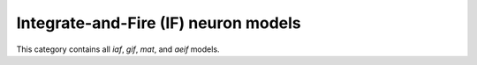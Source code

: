 Integrate-and-Fire (IF) neuron models
==================================================

This category contains all `iaf`, `gif`, `mat`, and `aeif` models.

.. doxygengroup:: iaf
   :content-only:
